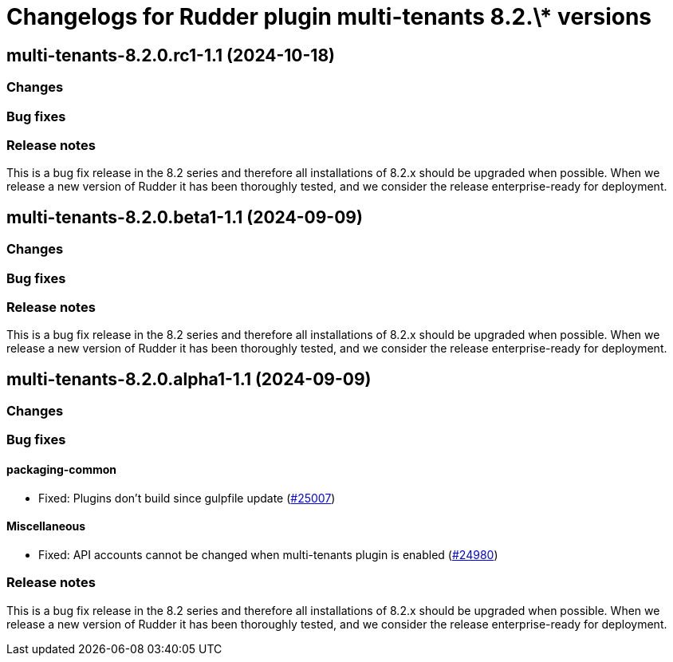 = Changelogs for Rudder plugin multi-tenants 8.2.\* versions

== multi-tenants-8.2.0.rc1-1.1 (2024-10-18)

=== Changes


=== Bug fixes

=== Release notes

This is a bug fix release in the 8.2 series and therefore all installations of 8.2.x should be upgraded when possible. When we release a new version of Rudder it has been thoroughly tested, and we consider the release enterprise-ready for deployment.

== multi-tenants-8.2.0.beta1-1.1 (2024-09-09)

=== Changes


=== Bug fixes

=== Release notes

This is a bug fix release in the 8.2 series and therefore all installations of 8.2.x should be upgraded when possible. When we release a new version of Rudder it has been thoroughly tested, and we consider the release enterprise-ready for deployment.

== multi-tenants-8.2.0.alpha1-1.1 (2024-09-09)

=== Changes


=== Bug fixes

==== packaging-common

* Fixed: Plugins don't build since gulpfile update
    (https://issues.rudder.io/issues/25007[#25007])

==== Miscellaneous

* Fixed: API accounts cannot be changed when multi-tenants plugin is enabled
    (https://issues.rudder.io/issues/24980[#24980])

=== Release notes

This is a bug fix release in the 8.2 series and therefore all installations of 8.2.x should be upgraded when possible. When we release a new version of Rudder it has been thoroughly tested, and we consider the release enterprise-ready for deployment.

